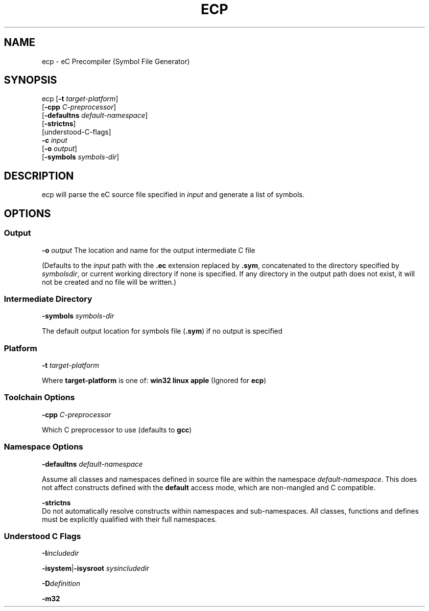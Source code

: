 .TH ECP "1" "August 2012" "ecp" "Ecere SDK/eC Compiling Tools"
.SH NAME
ecp \- eC Precompiler (Symbol File Generator)
.SH SYNOPSIS
.IX
ecp [\fB\-t\fR \fItarget\-platform\fR]
    [\fB\-cpp\fR \fIC\-preprocessor\fR]
    [\fB\-defaultns\fR \fIdefault\-namespace\fR]
    [\fB\-strictns\fR]
    [understood\-C\-flags]
    \fB\-c\fR \fIinput\fR
    [\fB\-o\fR \fIoutput\fR]
    [\fB\-symbols\fR \fIsymbols\-dir\fR]

.SH DESCRIPTION
ecp will parse the eC source file specified in \fIinput\fR and generate a list of symbols.
.SH OPTIONS
.SS Output
\fB\-o\fR \fIoutput\fR
The location and name for the output intermediate C file
.P
(Defaults to the \fIinput\fR path with the \fB.ec\fR extension replaced by \fB.sym\fR, concatenated to the directory specified by \fIsymbolsdir\fR, or current working directory if none is specified.
If any directory in the output path does not exist, it will not be created and no file will be written.)
.SS Intermediate Directory
\fB\-symbols\fR \fIsymbols\-dir\fR
.P
The default output location for symbols file (\fB.sym\fR) if no output is specified
.SS Platform
\fB\-t\fR \fItarget\-platform\fR
.P
Where \fBtarget\-platform\fR is one of: \fBwin32 linux apple\fR (Ignored for \fBecp\fR)
.SS Toolchain Options
\fB\-cpp\fR \fIC\-preprocessor\fR
.P
Which C preprocessor to use (defaults to \fBgcc\fR)
.SS Namespace Options
\fB\-defaultns\fR \fIdefault\-namespace\fR
.P
   Assume all classes and namespaces defined in source file are within the namespace \fIdefault\-namespace\fR.
This does not affect constructs defined with the \fBdefault\fR access mode, which are non\-mangled and C compatible.
.P
\fB\-strictns\fR
   Do not automatically resolve constructs within namespaces and sub\-namespaces. All classes, functions and defines must be explicitly qualified with their full namespaces.
.SS Understood C Flags
\fB\-I\fR\fIincludedir\fR

\fB\-isystem\fR|\fB\-isysroot\fR \fIsysincludedir\fR

\fB\-D\fR\fIdefinition\fR

\fB\-m32\fR

